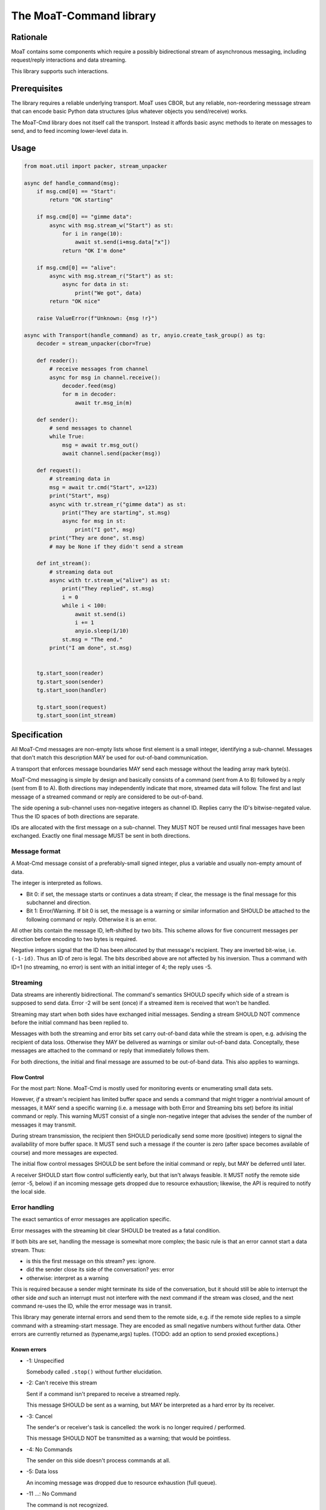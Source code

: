 ========================
The MoaT-Command library
========================

Rationale
=========

MoaT contains some components which require a possibly bidirectional stream
of asynchronous messaging, including request/reply interactions and data
streaming.

This library supports such interactions.

Prerequisites
=============

The library requires a reliable underlying transport. MoaT uses CBOR, but
any reliable, non-reordering messsage stream that can encode basic Python
data structures (plus whatever objects you send/receive) works.

The MoaT-Cmd library does not itself call the transport. Instead it affords
basic async methods to iterate on messages to send, and to feed incoming
lower-level data in.


Usage
=====

.. code-block:: python

    from moat.util import packer, stream_unpacker

    async def handle_command(msg):
        if msg.cmd[0] == "Start":
            return "OK starting"

        if msg.cmd[0] == "gimme data":
            async with msg.stream_w("Start") as st:
                for i in range(10):
                    await st.send(i+msg.data["x"])
                return "OK I'm done"

        if msg.cmd[0] == "alive":
            async with msg.stream_r("Start") as st:
                async for data in st:
                    print("We got", data)
            return "OK nice"

        raise ValueError(f"Unknown: {msg !r}")
        
    async with Transport(handle_command) as tr, anyio.create_task_group() as tg:
        decoder = stream_unpacker(cbor=True)

        def reader():
            # receive messages from channel
            async for msg in channel.receive():
                decoder.feed(msg)
                for m in decoder:
                    await tr.msg_in(m)

        def sender():
            # send messages to channel
            while True:
                msg = await tr.msg_out()
                await channel.send(packer(msg))

        def request():
            # streaming data in
            msg = await tr.cmd("Start", x=123)
            print("Start", msg)
            async with tr.stream_r("gimme data") as st:
                print("They are starting", st.msg)
                async for msg in st:
                    print("I got", msg)
            print("They are done", st.msg)
            # may be None if they didn't send a stream

        def int_stream():
            # streaming data out
            async with tr.stream_w("alive") as st:
                print("They replied", st.msg)
                i = 0
                while i < 100:
                    await st.send(i)
                    i += 1
                    anyio.sleep(1/10)
                st.msg = "The end."
            print("I am done", st.msg)
            
            
        tg.start_soon(reader)
        tg.start_soon(sender)
        tg.start_soon(handler)

        tg.start_soon(request)
        tg.start_soon(int_stream)


Specification
=============

All MoaT-Cmd messages are non-empty lists whose first element is a
small integer, identifying a sub-channel. Messages that don't match this
description MAY be used for out-of-band communication.

A transport that enforces message boundaries MAY send each message without
the leading array mark byte(s).

MoaT-Cmd messaging is simple by design and basically consists of a command
(sent from A to B) followed by a reply (sent from B to A). Both directions
may independently indicate that more, streamed data will follow. The first
and last message of a streamed command or reply are considered to be
out-of-band.

The side opening a sub-channel uses non-negative integers as channel ID.
Replies carry the ID's bitwise-negated value. Thus the ID spaces of both
directions are separate.

IDs are allocated with the first message on a sub-channel. They MUST NOT be
reused until final messages have been exchanged. Exactly one final message
MUST be sent in both directions.


Message format
++++++++++++++

A Moat-Cmd message consist of a preferably-small signed integer, plus a
variable and usually non-empty amount of data.

The integer is interpreted as follows.

* Bit 0: if set, the message starts or continues a data stream; if clear,
  the message is the final message for this subchannel and direction.

* Bit 1: Error/Warning.
  If bit 0 is set, the message is a warning or similar information and
  SHOULD be attached to the following command or reply. Otherwise it is an
  error.

All other bits contain the message ID, left-shifted by two bits. This
scheme allows for five concurrent messages per direction before encoding to
two bytes is required.

Negative integers signal that the ID has been allocated by that message's
recipient. They are inverted bit-wise, i.e. ``(-1-id)``. Thus an ID of zero
is legal. The bits described above are not affected by his inversion. Thus
a command with ID=1 (no streaming, no error) is sent with an initial
integer of 4; the reply uses -5.


Streaming
+++++++++

Data streams are inherently bidirectional. The command's semantics SHOULD
specify which side of a stream is supposed to send data. Error -2 will be
sent (once) if a streamed item is received that won't be handled.

Streaming may start when both sides have exchanged initial messages.
Sending a stream SHOULD NOT commence before the initial command has been
replied to.

Messages with both the streaming and error bits set carry out-of-band data
while the stream is open, e.g. advising the recipient of data loss.
Otherwise they MAY be delivered as warnings or similar out-of-band data.
Conceptally, these messages are attached to the command or reply that
immediately follows them.

For both directions, the initial and final message are assumed to be
out-of-band data. This also applies to warnings.

Flow Control
------------

For the most part: None. MoaT-Cmd is mostly used for monitoring events or
enumerating small data sets.

However, *if* a stream's recipient has limited buffer space and sends a
command that might trigger a nontrivial amount of messages, it MAY send a
specific warning (i.e. a message with both Error and Streaming bits set)
before its initial command or reply. This warning MUST consist of a single
non-negative integer that advises the sender of the number of messages it
may transmit.

During stream transmission, the recipient then SHOULD periodically send some
more (positive) integers to signal the availability of more buffer space.
It MUST send such a message if the counter is zero (after space becomes
available of course) and more messages are expected.

The initial flow control messages SHOULD be sent before the initial command
or reply, but MAY be deferred until later.

A receiver SHOULD start flow control sufficiently early, but that isn't
always feasible. It MUST notify the remote side (error -5, below) if an
incoming message gets dropped due to resource exhaustion; likewise, the API
is required to notify the local side.

Error handling
++++++++++++++

The exact semantics of error messages are application specific.

Error messages with the streaming bit clear SHOULD be treated as a fatal condition.

If both bits are set, handling the message is somewhat more complex; the
basic rule is that an error cannot start a data stream. Thus:

* is this the first message on this stream? yes: ignore.
* did the sender close its side of the conversation? yes: error
* otherwise: interpret as a warning

This is required because a sender might terminate its side of the
conversation, but it should still be able to interrupt the other side
*and* such an interrupt must not interfere with the next command
if the stream was closed, and the next command re-uses the ID,
while the error message was in transit.

This library may generate internal errors and send them to the remote side,
e.g. if the remote side replies to a simple command with a streaming-start
message. They are encoded as small negative numbers without further data.
Other errors are currently returned as (typename,args) tuples.
(TODO: add an option to send proxied exceptions.)

Known errors
------------

* -1: Unspecified

  Somebody called ``.stop()`` without further elucidation.

* -2: Can't receive this stream

  Sent if a command isn't prepared to receive a streamed reply.

  This message SHOULD be sent as a warning, but MAY be interpreted as a
  hard error by its receiver.

* -3: Cancel

  The sender's or receiver's task is cancelled: the work is no longer
  required / performed.

  This message SHOULD NOT be transmitted as a warning;
  that would be pointless.

* -4: No Commands

  The sender on this side doesn't process commands at all.

* -5: Data loss

  An incoming message was dropped due to resource exhaustion (full queue).

* -11 …: No Command

  The command is not recognized.

  The error number encodes the command's position for a hierarchical lookup
  at the destination, i.e. if the command is ("foo","bahr","baz") and "foo"
  doesn't know about "bahr", the error is -12.


Examples
========

.. note::

    Legend:
    * D: direction / sign of message ID
    * S: Streaming
    * E: Error

= = = ====
S E D Data
= = = ====
- - + Hello
- - - You too
= = = ====
- - + Hello again
- * - Meh. you already said that
= = = ====
* - + gimme some data
* - - OK here they are
* - - ONE
* - - TWO
* * - Missed some
* - - FIVE
- - + Oops? better stop
* - - SIX
- - - stopped
= = = ====
* - + I want to send some data
* - - OK send them
* - + FOO
- - - Nonono I don't want those after all
* - + BAR
- * + OK OK I'll stop
= = = ====
* - + gimme some more data
* - - OK here they are
* - - NINE
* - - TEN
- * - oops I crashed
- - + *sigh*
= = = ====
* - + Let's talk
* - - OK
* - + *voice data* …
* - - *also voice data* …
- - + hanging up
- - - oh well
= = = ====
* * + 2
* - + gimme your database
* - - OK here they are
* - - A
* * + 1
* - - BB
* * + 1
* - - CCC
* - - DDDD
* * + 5
* - - EEEEE
* - - FFFFFF
* - - GGGGGGG
- - - that's all
- - + thx
= = = ====

